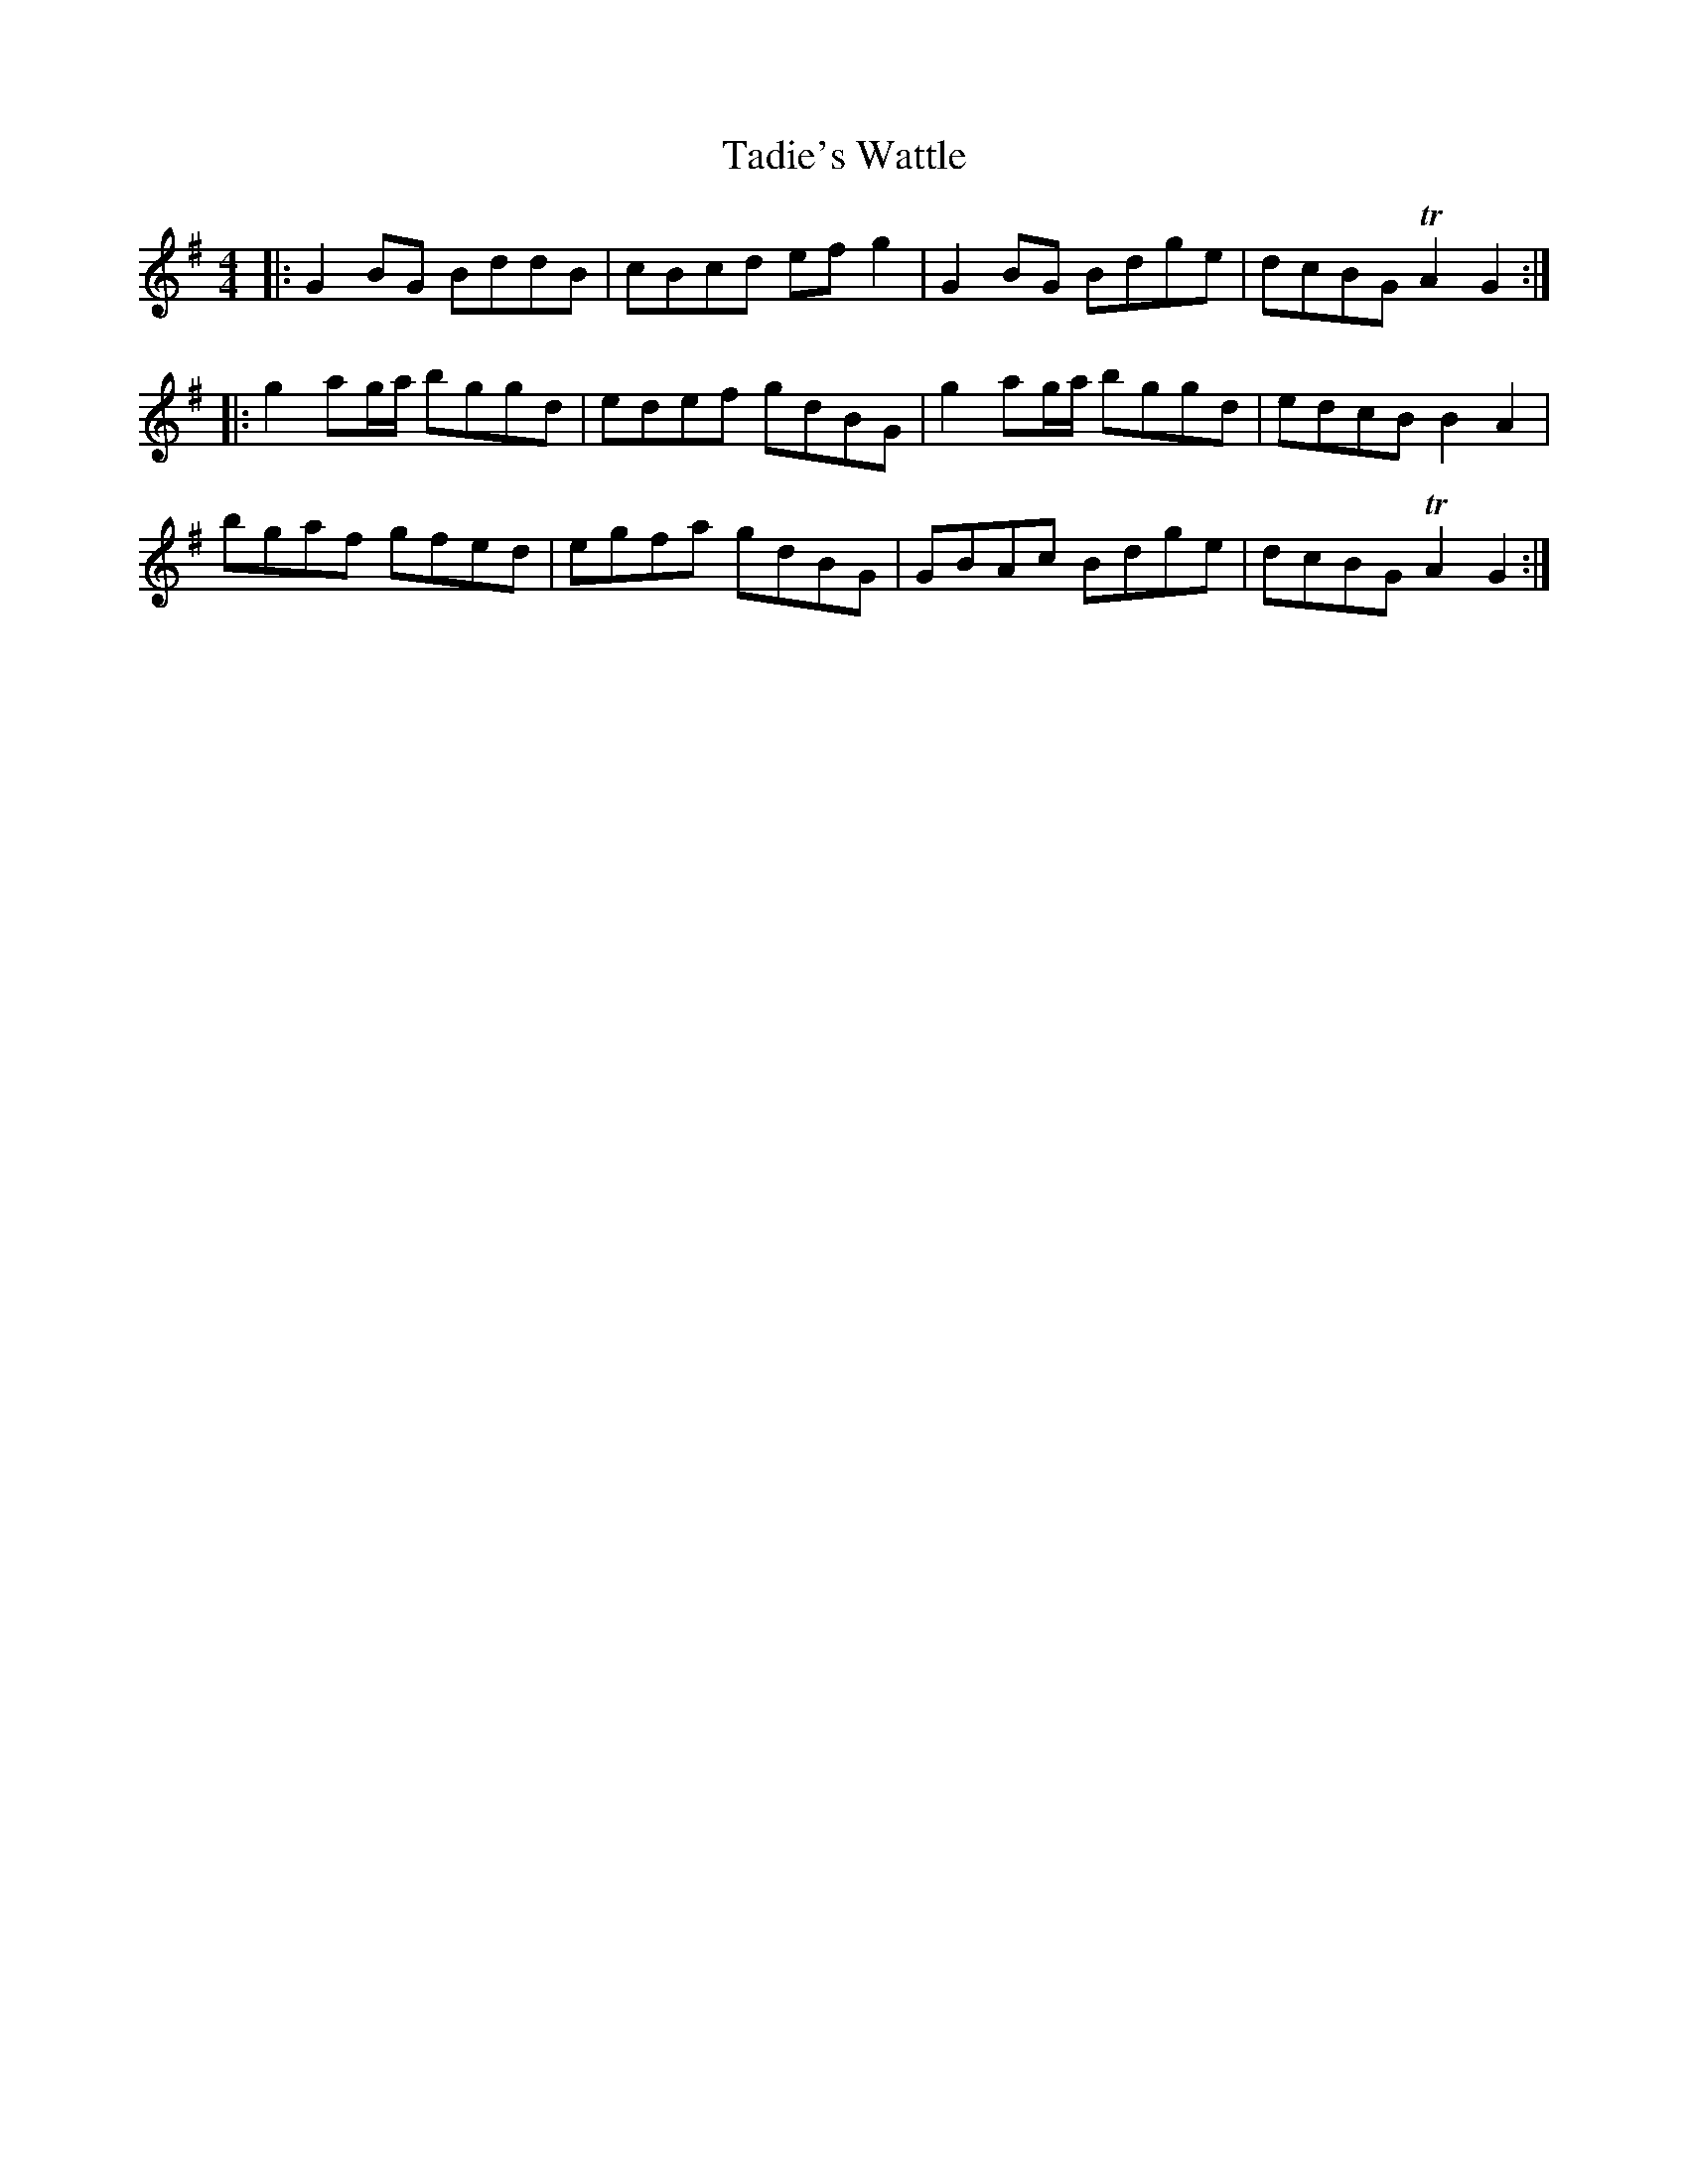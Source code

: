 X: 39237
T: Tadie's Wattle
R: reel
M: 4/4
K: Gmajor
|:G2BG BddB|cBcd efg2|G2BG Bdge|dcBG TA2G2:|
|:g2ag/a/ bggd|edef gdBG|g2ag/a/ bggd|edcB B2A2|
bgaf gfed|egfa gdBG|GBAc Bdge|dcBG TA2G2:|

